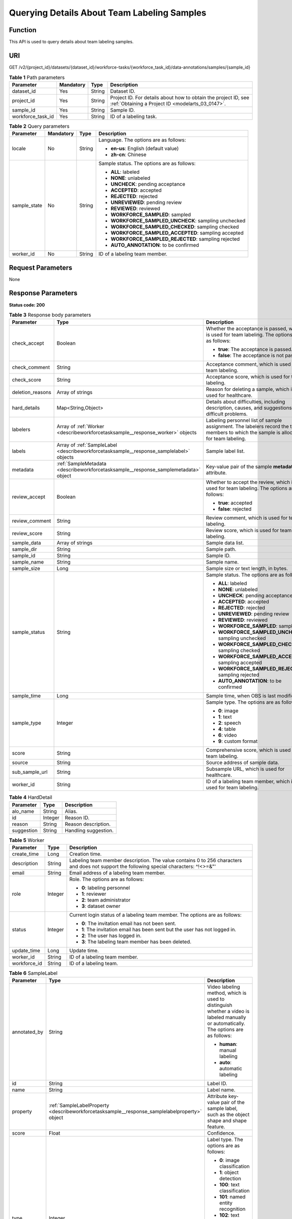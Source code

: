 .. _DescribeWorkforceTaskSample:

Querying Details About Team Labeling Samples
============================================

Function
--------

This API is used to query details about team labeling samples.

URI
---

GET /v2/{project_id}/datasets/{dataset_id}/workforce-tasks/{workforce_task_id}/data-annotations/samples/{sample_id}

.. table:: **Table 1** Path parameters

   +-------------------+-----------+--------+--------------------------------------------------------------------------------------------------------------------+
   | Parameter         | Mandatory | Type   | Description                                                                                                        |
   +===================+===========+========+====================================================================================================================+
   | dataset_id        | Yes       | String | Dataset ID.                                                                                                        |
   +-------------------+-----------+--------+--------------------------------------------------------------------------------------------------------------------+
   | project_id        | Yes       | String | Project ID. For details about how to obtain the project ID, see :ref:`Obtaining a Project ID <modelarts_03_0147>`. |
   +-------------------+-----------+--------+--------------------------------------------------------------------------------------------------------------------+
   | sample_id         | Yes       | String | Sample ID.                                                                                                         |
   +-------------------+-----------+--------+--------------------------------------------------------------------------------------------------------------------+
   | workforce_task_id | Yes       | String | ID of a labeling task.                                                                                             |
   +-------------------+-----------+--------+--------------------------------------------------------------------------------------------------------------------+

.. table:: **Table 2** Query parameters

   +-----------------+-----------------+-----------------+------------------------------------------------------+
   | Parameter       | Mandatory       | Type            | Description                                          |
   +=================+=================+=================+======================================================+
   | locale          | No              | String          | Language. The options are as follows:                |
   |                 |                 |                 |                                                      |
   |                 |                 |                 | -  **en-us**: English (default value)                |
   |                 |                 |                 |                                                      |
   |                 |                 |                 | -  **zh-cn**: Chinese                                |
   +-----------------+-----------------+-----------------+------------------------------------------------------+
   | sample_state    | No              | String          | Sample status. The options are as follows:           |
   |                 |                 |                 |                                                      |
   |                 |                 |                 | -  **ALL**: labeled                                  |
   |                 |                 |                 |                                                      |
   |                 |                 |                 | -  **NONE**: unlabeled                               |
   |                 |                 |                 |                                                      |
   |                 |                 |                 | -  **UNCHECK**: pending acceptance                   |
   |                 |                 |                 |                                                      |
   |                 |                 |                 | -  **ACCEPTED**: accepted                            |
   |                 |                 |                 |                                                      |
   |                 |                 |                 | -  **REJECTED**: rejected                            |
   |                 |                 |                 |                                                      |
   |                 |                 |                 | -  **UNREVIEWED**: pending review                    |
   |                 |                 |                 |                                                      |
   |                 |                 |                 | -  **REVIEWED**: reviewed                            |
   |                 |                 |                 |                                                      |
   |                 |                 |                 | -  **WORKFORCE_SAMPLED**: sampled                    |
   |                 |                 |                 |                                                      |
   |                 |                 |                 | -  **WORKFORCE_SAMPLED_UNCHECK**: sampling unchecked |
   |                 |                 |                 |                                                      |
   |                 |                 |                 | -  **WORKFORCE_SAMPLED_CHECKED**: sampling checked   |
   |                 |                 |                 |                                                      |
   |                 |                 |                 | -  **WORKFORCE_SAMPLED_ACCEPTED**: sampling accepted |
   |                 |                 |                 |                                                      |
   |                 |                 |                 | -  **WORKFORCE_SAMPLED_REJECTED**: sampling rejected |
   |                 |                 |                 |                                                      |
   |                 |                 |                 | -  **AUTO_ANNOTATION**: to be confirmed              |
   +-----------------+-----------------+-----------------+------------------------------------------------------+
   | worker_id       | No              | String          | ID of a labeling team member.                        |
   +-----------------+-----------------+-----------------+------------------------------------------------------+

Request Parameters
------------------

None

Response Parameters
-------------------

**Status code: 200**

.. table:: **Table 3** Response body parameters

   +-----------------------+-----------------------------------------------------------------------------------------+----------------------------------------------------------------------------------------------------------------------------------------+
   | Parameter             | Type                                                                                    | Description                                                                                                                            |
   +=======================+=========================================================================================+========================================================================================================================================+
   | check_accept          | Boolean                                                                                 | Whether the acceptance is passed, which is used for team labeling. The options are as follows:                                         |
   |                       |                                                                                         |                                                                                                                                        |
   |                       |                                                                                         | -  **true**: The acceptance is passed.                                                                                                 |
   |                       |                                                                                         |                                                                                                                                        |
   |                       |                                                                                         | -  **false**: The acceptance is not passed.                                                                                            |
   +-----------------------+-----------------------------------------------------------------------------------------+----------------------------------------------------------------------------------------------------------------------------------------+
   | check_comment         | String                                                                                  | Acceptance comment, which is used for team labeling.                                                                                   |
   +-----------------------+-----------------------------------------------------------------------------------------+----------------------------------------------------------------------------------------------------------------------------------------+
   | check_score           | String                                                                                  | Acceptance score, which is used for team labeling.                                                                                     |
   +-----------------------+-----------------------------------------------------------------------------------------+----------------------------------------------------------------------------------------------------------------------------------------+
   | deletion_reasons      | Array of strings                                                                        | Reason for deleting a sample, which is used for healthcare.                                                                            |
   +-----------------------+-----------------------------------------------------------------------------------------+----------------------------------------------------------------------------------------------------------------------------------------+
   | hard_details          | Map<String,Object>                                                                      | Details about difficulties, including description, causes, and suggestions of difficult problems.                                      |
   +-----------------------+-----------------------------------------------------------------------------------------+----------------------------------------------------------------------------------------------------------------------------------------+
   | labelers              | Array of :ref:`Worker <describeworkforcetasksample__response_worker>` objects           | Labeling personnel list of sample assignment. The labelers record the team members to which the sample is allocated for team labeling. |
   +-----------------------+-----------------------------------------------------------------------------------------+----------------------------------------------------------------------------------------------------------------------------------------+
   | labels                | Array of :ref:`SampleLabel <describeworkforcetasksample__response_samplelabel>` objects | Sample label list.                                                                                                                     |
   +-----------------------+-----------------------------------------------------------------------------------------+----------------------------------------------------------------------------------------------------------------------------------------+
   | metadata              | :ref:`SampleMetadata <describeworkforcetasksample__response_samplemetadata>` object     | Key-value pair of the sample **metadata** attribute.                                                                                   |
   +-----------------------+-----------------------------------------------------------------------------------------+----------------------------------------------------------------------------------------------------------------------------------------+
   | review_accept         | Boolean                                                                                 | Whether to accept the review, which is used for team labeling. The options are as follows:                                             |
   |                       |                                                                                         |                                                                                                                                        |
   |                       |                                                                                         | -  **true**: accepted                                                                                                                  |
   |                       |                                                                                         |                                                                                                                                        |
   |                       |                                                                                         | -  **false**: rejected                                                                                                                 |
   +-----------------------+-----------------------------------------------------------------------------------------+----------------------------------------------------------------------------------------------------------------------------------------+
   | review_comment        | String                                                                                  | Review comment, which is used for team labeling.                                                                                       |
   +-----------------------+-----------------------------------------------------------------------------------------+----------------------------------------------------------------------------------------------------------------------------------------+
   | review_score          | String                                                                                  | Review score, which is used for team labeling.                                                                                         |
   +-----------------------+-----------------------------------------------------------------------------------------+----------------------------------------------------------------------------------------------------------------------------------------+
   | sample_data           | Array of strings                                                                        | Sample data list.                                                                                                                      |
   +-----------------------+-----------------------------------------------------------------------------------------+----------------------------------------------------------------------------------------------------------------------------------------+
   | sample_dir            | String                                                                                  | Sample path.                                                                                                                           |
   +-----------------------+-----------------------------------------------------------------------------------------+----------------------------------------------------------------------------------------------------------------------------------------+
   | sample_id             | String                                                                                  | Sample ID.                                                                                                                             |
   +-----------------------+-----------------------------------------------------------------------------------------+----------------------------------------------------------------------------------------------------------------------------------------+
   | sample_name           | String                                                                                  | Sample name.                                                                                                                           |
   +-----------------------+-----------------------------------------------------------------------------------------+----------------------------------------------------------------------------------------------------------------------------------------+
   | sample_size           | Long                                                                                    | Sample size or text length, in bytes.                                                                                                  |
   +-----------------------+-----------------------------------------------------------------------------------------+----------------------------------------------------------------------------------------------------------------------------------------+
   | sample_status         | String                                                                                  | Sample status. The options are as follows:                                                                                             |
   |                       |                                                                                         |                                                                                                                                        |
   |                       |                                                                                         | -  **ALL**: labeled                                                                                                                    |
   |                       |                                                                                         |                                                                                                                                        |
   |                       |                                                                                         | -  **NONE**: unlabeled                                                                                                                 |
   |                       |                                                                                         |                                                                                                                                        |
   |                       |                                                                                         | -  **UNCHECK**: pending acceptance                                                                                                     |
   |                       |                                                                                         |                                                                                                                                        |
   |                       |                                                                                         | -  **ACCEPTED**: accepted                                                                                                              |
   |                       |                                                                                         |                                                                                                                                        |
   |                       |                                                                                         | -  **REJECTED**: rejected                                                                                                              |
   |                       |                                                                                         |                                                                                                                                        |
   |                       |                                                                                         | -  **UNREVIEWED**: pending review                                                                                                      |
   |                       |                                                                                         |                                                                                                                                        |
   |                       |                                                                                         | -  **REVIEWED**: reviewed                                                                                                              |
   |                       |                                                                                         |                                                                                                                                        |
   |                       |                                                                                         | -  **WORKFORCE_SAMPLED**: sampled                                                                                                      |
   |                       |                                                                                         |                                                                                                                                        |
   |                       |                                                                                         | -  **WORKFORCE_SAMPLED_UNCHECK**: sampling unchecked                                                                                   |
   |                       |                                                                                         |                                                                                                                                        |
   |                       |                                                                                         | -  **WORKFORCE_SAMPLED_CHECKED**: sampling checked                                                                                     |
   |                       |                                                                                         |                                                                                                                                        |
   |                       |                                                                                         | -  **WORKFORCE_SAMPLED_ACCEPTED**: sampling accepted                                                                                   |
   |                       |                                                                                         |                                                                                                                                        |
   |                       |                                                                                         | -  **WORKFORCE_SAMPLED_REJECTED**: sampling rejected                                                                                   |
   |                       |                                                                                         |                                                                                                                                        |
   |                       |                                                                                         | -  **AUTO_ANNOTATION**: to be confirmed                                                                                                |
   +-----------------------+-----------------------------------------------------------------------------------------+----------------------------------------------------------------------------------------------------------------------------------------+
   | sample_time           | Long                                                                                    | Sample time, when OBS is last modified.                                                                                                |
   +-----------------------+-----------------------------------------------------------------------------------------+----------------------------------------------------------------------------------------------------------------------------------------+
   | sample_type           | Integer                                                                                 | Sample type. The options are as follows:                                                                                               |
   |                       |                                                                                         |                                                                                                                                        |
   |                       |                                                                                         | -  **0**: image                                                                                                                        |
   |                       |                                                                                         |                                                                                                                                        |
   |                       |                                                                                         | -  **1**: text                                                                                                                         |
   |                       |                                                                                         |                                                                                                                                        |
   |                       |                                                                                         | -  **2**: speech                                                                                                                       |
   |                       |                                                                                         |                                                                                                                                        |
   |                       |                                                                                         | -  **4**: table                                                                                                                        |
   |                       |                                                                                         |                                                                                                                                        |
   |                       |                                                                                         | -  **6**: video                                                                                                                        |
   |                       |                                                                                         |                                                                                                                                        |
   |                       |                                                                                         | -  **9**: custom format                                                                                                                |
   +-----------------------+-----------------------------------------------------------------------------------------+----------------------------------------------------------------------------------------------------------------------------------------+
   | score                 | String                                                                                  | Comprehensive score, which is used for team labeling.                                                                                  |
   +-----------------------+-----------------------------------------------------------------------------------------+----------------------------------------------------------------------------------------------------------------------------------------+
   | source                | String                                                                                  | Source address of sample data.                                                                                                         |
   +-----------------------+-----------------------------------------------------------------------------------------+----------------------------------------------------------------------------------------------------------------------------------------+
   | sub_sample_url        | String                                                                                  | Subsample URL, which is used for healthcare.                                                                                           |
   +-----------------------+-----------------------------------------------------------------------------------------+----------------------------------------------------------------------------------------------------------------------------------------+
   | worker_id             | String                                                                                  | ID of a labeling team member, which is used for team labeling.                                                                         |
   +-----------------------+-----------------------------------------------------------------------------------------+----------------------------------------------------------------------------------------------------------------------------------------+

.. table:: **Table 4** HardDetail

   ========== ======= ====================
   Parameter  Type    Description
   ========== ======= ====================
   alo_name   String  Alias.
   id         Integer Reason ID.
   reason     String  Reason description.
   suggestion String  Handling suggestion.
   ========== ======= ====================

.. _describeworkforcetasksample__response_worker:

.. table:: **Table 5** Worker

   +-----------------------+-----------------------+------------------------------------------------------------------------------------------------------------------------------------------+
   | Parameter             | Type                  | Description                                                                                                                              |
   +=======================+=======================+==========================================================================================================================================+
   | create_time           | Long                  | Creation time.                                                                                                                           |
   +-----------------------+-----------------------+------------------------------------------------------------------------------------------------------------------------------------------+
   | description           | String                | Labeling team member description. The value contains 0 to 256 characters and does not support the following special characters: ^!<>=&"' |
   +-----------------------+-----------------------+------------------------------------------------------------------------------------------------------------------------------------------+
   | email                 | String                | Email address of a labeling team member.                                                                                                 |
   +-----------------------+-----------------------+------------------------------------------------------------------------------------------------------------------------------------------+
   | role                  | Integer               | Role. The options are as follows:                                                                                                        |
   |                       |                       |                                                                                                                                          |
   |                       |                       | -  **0**: labeling personnel                                                                                                             |
   |                       |                       |                                                                                                                                          |
   |                       |                       | -  **1**: reviewer                                                                                                                       |
   |                       |                       |                                                                                                                                          |
   |                       |                       | -  **2**: team administrator                                                                                                             |
   |                       |                       |                                                                                                                                          |
   |                       |                       | -  **3**: dataset owner                                                                                                                  |
   +-----------------------+-----------------------+------------------------------------------------------------------------------------------------------------------------------------------+
   | status                | Integer               | Current login status of a labeling team member. The options are as follows:                                                              |
   |                       |                       |                                                                                                                                          |
   |                       |                       | -  **0**: The invitation email has not been sent.                                                                                        |
   |                       |                       |                                                                                                                                          |
   |                       |                       | -  **1**: The invitation email has been sent but the user has not logged in.                                                             |
   |                       |                       |                                                                                                                                          |
   |                       |                       | -  **2**: The user has logged in.                                                                                                        |
   |                       |                       |                                                                                                                                          |
   |                       |                       | -  **3**: The labeling team member has been deleted.                                                                                     |
   +-----------------------+-----------------------+------------------------------------------------------------------------------------------------------------------------------------------+
   | update_time           | Long                  | Update time.                                                                                                                             |
   +-----------------------+-----------------------+------------------------------------------------------------------------------------------------------------------------------------------+
   | worker_id             | String                | ID of a labeling team member.                                                                                                            |
   +-----------------------+-----------------------+------------------------------------------------------------------------------------------------------------------------------------------+
   | workforce_id          | String                | ID of a labeling team.                                                                                                                   |
   +-----------------------+-----------------------+------------------------------------------------------------------------------------------------------------------------------------------+

.. _describeworkforcetasksample__response_samplelabel:

.. table:: **Table 6** SampleLabel

   +-----------------------+-----------------------------------------------------------------------------------------------+---------------------------------------------------------------------------------------------------------------------------------------+
   | Parameter             | Type                                                                                          | Description                                                                                                                           |
   +=======================+===============================================================================================+=======================================================================================================================================+
   | annotated_by          | String                                                                                        | Video labeling method, which is used to distinguish whether a video is labeled manually or automatically. The options are as follows: |
   |                       |                                                                                               |                                                                                                                                       |
   |                       |                                                                                               | -  **human**: manual labeling                                                                                                         |
   |                       |                                                                                               |                                                                                                                                       |
   |                       |                                                                                               | -  **auto**: automatic labeling                                                                                                       |
   +-----------------------+-----------------------------------------------------------------------------------------------+---------------------------------------------------------------------------------------------------------------------------------------+
   | id                    | String                                                                                        | Label ID.                                                                                                                             |
   +-----------------------+-----------------------------------------------------------------------------------------------+---------------------------------------------------------------------------------------------------------------------------------------+
   | name                  | String                                                                                        | Label name.                                                                                                                           |
   +-----------------------+-----------------------------------------------------------------------------------------------+---------------------------------------------------------------------------------------------------------------------------------------+
   | property              | :ref:`SampleLabelProperty <describeworkforcetasksample__response_samplelabelproperty>` object | Attribute key-value pair of the sample label, such as the object shape and shape feature.                                             |
   +-----------------------+-----------------------------------------------------------------------------------------------+---------------------------------------------------------------------------------------------------------------------------------------+
   | score                 | Float                                                                                         | Confidence.                                                                                                                           |
   +-----------------------+-----------------------------------------------------------------------------------------------+---------------------------------------------------------------------------------------------------------------------------------------+
   | type                  | Integer                                                                                       | Label type. The options are as follows:                                                                                               |
   |                       |                                                                                               |                                                                                                                                       |
   |                       |                                                                                               | -  **0**: image classification                                                                                                        |
   |                       |                                                                                               |                                                                                                                                       |
   |                       |                                                                                               | -  **1**: object detection                                                                                                            |
   |                       |                                                                                               |                                                                                                                                       |
   |                       |                                                                                               | -  **100**: text classification                                                                                                       |
   |                       |                                                                                               |                                                                                                                                       |
   |                       |                                                                                               | -  **101**: named entity recognition                                                                                                  |
   |                       |                                                                                               |                                                                                                                                       |
   |                       |                                                                                               | -  **102**: text triplet relationship                                                                                                 |
   |                       |                                                                                               |                                                                                                                                       |
   |                       |                                                                                               | -  **103**: text triplet entity                                                                                                       |
   |                       |                                                                                               |                                                                                                                                       |
   |                       |                                                                                               | -  **200**: speech classification                                                                                                     |
   |                       |                                                                                               |                                                                                                                                       |
   |                       |                                                                                               | -  **201**: speech content                                                                                                            |
   |                       |                                                                                               |                                                                                                                                       |
   |                       |                                                                                               | -  **202**: speech paragraph labeling                                                                                                 |
   |                       |                                                                                               |                                                                                                                                       |
   |                       |                                                                                               | -  **600**: video classification                                                                                                      |
   +-----------------------+-----------------------------------------------------------------------------------------------+---------------------------------------------------------------------------------------------------------------------------------------+

.. _describeworkforcetasksample__response_samplelabelproperty:

.. table:: **Table 7** SampleLabelProperty

   +-----------------------------+-----------------------+---------------------------------------------------------------------------------------------------------------------------------------------------------------------------------------------------------------------------------------------------------------------------------------------------------------------------------------------------------------------------------------------------------------------------+
   | Parameter                   | Type                  | Description                                                                                                                                                                                                                                                                                                                                                                                                               |
   +=============================+=======================+===========================================================================================================================================================================================================================================================================================================================================================================================================================+
   | @modelarts:content          | String                | Speech text content, which is a default attribute dedicated to the speech label (including the speech content and speech start and end points).                                                                                                                                                                                                                                                                           |
   +-----------------------------+-----------------------+---------------------------------------------------------------------------------------------------------------------------------------------------------------------------------------------------------------------------------------------------------------------------------------------------------------------------------------------------------------------------------------------------------------------------+
   | @modelarts:end_index        | Integer               | End position of the text, which is a default attribute dedicated to the named entity label. The end position does not include the character corresponding to the value of **end_index**. Examples are as follows.                                                                                                                                                                                                         |
   |                             |                       |                                                                                                                                                                                                                                                                                                                                                                                                                           |
   |                             |                       | -  If the text content is "Barack Hussein Obama II (born August 4, 1961) is an American attorney and politician.", the **start_index** and **end_index** values of "Barack Hussein Obama II" are **0** and **23**, respectively.                                                                                                                                                                                          |
   |                             |                       |                                                                                                                                                                                                                                                                                                                                                                                                                           |
   |                             |                       | -  If the text content is "By the end of 2018, the company has more than 100 employees.", the **start_index** and **end_index** values of "By the end of 2018" are **0** and **18**, respectively.                                                                                                                                                                                                                        |
   +-----------------------------+-----------------------+---------------------------------------------------------------------------------------------------------------------------------------------------------------------------------------------------------------------------------------------------------------------------------------------------------------------------------------------------------------------------------------------------------------------------+
   | @modelarts:end_time         | String                | Speech end time, which is a default attribute dedicated to the speech start/end point label, in the format of **hh:mm:ss.SSS**. (**hh** indicates hour; **mm** indicates minute; **ss** indicates second; and **SSS** indicates millisecond.)                                                                                                                                                                             |
   +-----------------------------+-----------------------+---------------------------------------------------------------------------------------------------------------------------------------------------------------------------------------------------------------------------------------------------------------------------------------------------------------------------------------------------------------------------------------------------------------------------+
   | @modelarts:feature          | Object                | Shape feature, which is a default attribute dedicated to the object detection label, with type of **List**. The upper left corner of an image is used as the coordinate origin **[0,0]**. Each coordinate point is represented by *[x, y]*. *x* indicates the horizontal coordinate, and *y* indicates the vertical coordinate (both *x* and *y* are greater than or equal to 0). The format of each shape is as follows: |
   |                             |                       |                                                                                                                                                                                                                                                                                                                                                                                                                           |
   |                             |                       | -  **bndbox**: consists of two points, for example, **[[0,10],[50,95]]**. The first point is located at the upper left corner of the rectangle and the second point is located at the lower right corner of the rectangle. That is, the X coordinate of the first point must be smaller than that of the second point, and the Y coordinate of the second point must be smaller than that of the first point.             |
   |                             |                       |                                                                                                                                                                                                                                                                                                                                                                                                                           |
   |                             |                       | -  **polygon**: consists of multiple points that are connected in sequence to form a polygon, for example, **[[0,100],[50,95],[10,60],[500,400]]**.                                                                                                                                                                                                                                                                       |
   |                             |                       |                                                                                                                                                                                                                                                                                                                                                                                                                           |
   |                             |                       | -  **circle**: consists of the center point and radius, for example, **[[100,100],[50]]**.                                                                                                                                                                                                                                                                                                                                |
   |                             |                       |                                                                                                                                                                                                                                                                                                                                                                                                                           |
   |                             |                       | -  **line**: consists of two points, for example, **[[0,100],[50,95]]**. The first point is the start point, and the second point is the end point.                                                                                                                                                                                                                                                                       |
   |                             |                       |                                                                                                                                                                                                                                                                                                                                                                                                                           |
   |                             |                       | -  **dashed**: consists of two points, for example, **[[0,100],[50,95]]**. The first point is the start point, and the second point is the end point.                                                                                                                                                                                                                                                                     |
   |                             |                       |                                                                                                                                                                                                                                                                                                                                                                                                                           |
   |                             |                       | -  **point**: consists of one point, for example, **[[0,100]]**.                                                                                                                                                                                                                                                                                                                                                          |
   |                             |                       |                                                                                                                                                                                                                                                                                                                                                                                                                           |
   |                             |                       | -  **polyline**: consists of multiple points, for example, **[[0,100],[50,95],[10,60],[500,400]]**.                                                                                                                                                                                                                                                                                                                       |
   +-----------------------------+-----------------------+---------------------------------------------------------------------------------------------------------------------------------------------------------------------------------------------------------------------------------------------------------------------------------------------------------------------------------------------------------------------------------------------------------------------------+
   | @modelarts:from             | String                | ID of the head entity in the triplet relationship label, which is a default attribute dedicated to the triplet relationship label.                                                                                                                                                                                                                                                                                        |
   +-----------------------------+-----------------------+---------------------------------------------------------------------------------------------------------------------------------------------------------------------------------------------------------------------------------------------------------------------------------------------------------------------------------------------------------------------------------------------------------------------------+
   | @modelarts:hard             | String                | Sample labeled as a hard sample or not, which is a default attribute. Options:                                                                                                                                                                                                                                                                                                                                            |
   |                             |                       |                                                                                                                                                                                                                                                                                                                                                                                                                           |
   |                             |                       | -  **0/false**: not a hard example                                                                                                                                                                                                                                                                                                                                                                                        |
   |                             |                       |                                                                                                                                                                                                                                                                                                                                                                                                                           |
   |                             |                       | -  **1/true**: hard example                                                                                                                                                                                                                                                                                                                                                                                               |
   +-----------------------------+-----------------------+---------------------------------------------------------------------------------------------------------------------------------------------------------------------------------------------------------------------------------------------------------------------------------------------------------------------------------------------------------------------------------------------------------------------------+
   | @modelarts:hard_coefficient | String                | Coefficient of difficulty of each label level, which is a default attribute. The value range is **[0,1]**.                                                                                                                                                                                                                                                                                                                |
   +-----------------------------+-----------------------+---------------------------------------------------------------------------------------------------------------------------------------------------------------------------------------------------------------------------------------------------------------------------------------------------------------------------------------------------------------------------------------------------------------------------+
   | @modelarts:hard_reasons     | String                | Reasons that the sample is a hard sample, which is a default attribute. Use a hyphen (-) to separate every two hard sample reason IDs, for example, **3-20-21-19**. The options are as follows:                                                                                                                                                                                                                           |
   |                             |                       |                                                                                                                                                                                                                                                                                                                                                                                                                           |
   |                             |                       | -  **0**: No target objects are identified.                                                                                                                                                                                                                                                                                                                                                                               |
   |                             |                       |                                                                                                                                                                                                                                                                                                                                                                                                                           |
   |                             |                       | -  **1**: The confidence is low.                                                                                                                                                                                                                                                                                                                                                                                          |
   |                             |                       |                                                                                                                                                                                                                                                                                                                                                                                                                           |
   |                             |                       | -  **2**: The clustering result based on the training dataset is inconsistent with the prediction result.                                                                                                                                                                                                                                                                                                                 |
   |                             |                       |                                                                                                                                                                                                                                                                                                                                                                                                                           |
   |                             |                       | -  **3**: The prediction result is greatly different from the data of the same type in the training dataset.                                                                                                                                                                                                                                                                                                              |
   |                             |                       |                                                                                                                                                                                                                                                                                                                                                                                                                           |
   |                             |                       | -  **4**: The prediction results of multiple consecutive similar images are inconsistent.                                                                                                                                                                                                                                                                                                                                 |
   |                             |                       |                                                                                                                                                                                                                                                                                                                                                                                                                           |
   |                             |                       | -  **5**: There is a large offset between the image resolution and the feature distribution of the training dataset.                                                                                                                                                                                                                                                                                                      |
   |                             |                       |                                                                                                                                                                                                                                                                                                                                                                                                                           |
   |                             |                       | -  **6**: There is a large offset between the aspect ratio of the image and the feature distribution of the training dataset.                                                                                                                                                                                                                                                                                             |
   |                             |                       |                                                                                                                                                                                                                                                                                                                                                                                                                           |
   |                             |                       | -  **7**: There is a large offset between the brightness of the image and the feature distribution of the training dataset.                                                                                                                                                                                                                                                                                               |
   |                             |                       |                                                                                                                                                                                                                                                                                                                                                                                                                           |
   |                             |                       | -  **8**: There is a large offset between the saturation of the image and the feature distribution of the training dataset.                                                                                                                                                                                                                                                                                               |
   |                             |                       |                                                                                                                                                                                                                                                                                                                                                                                                                           |
   |                             |                       | -  **9**: There is a large offset between the color richness of the image and the feature distribution of the training dataset.                                                                                                                                                                                                                                                                                           |
   |                             |                       |                                                                                                                                                                                                                                                                                                                                                                                                                           |
   |                             |                       | -  **10**: There is a large offset between the definition of the image and the feature distribution of the training dataset.                                                                                                                                                                                                                                                                                              |
   |                             |                       |                                                                                                                                                                                                                                                                                                                                                                                                                           |
   |                             |                       | -  **11**: There is a large offset between the number of frames of the image and the feature distribution of the training dataset.                                                                                                                                                                                                                                                                                        |
   |                             |                       |                                                                                                                                                                                                                                                                                                                                                                                                                           |
   |                             |                       | -  **12**: There is a large offset between the standard deviation of area of image frames and the feature distribution of the training dataset.                                                                                                                                                                                                                                                                           |
   |                             |                       |                                                                                                                                                                                                                                                                                                                                                                                                                           |
   |                             |                       | -  **13**: There is a large offset between the aspect ratio of image frames and the feature distribution of the training dataset.                                                                                                                                                                                                                                                                                         |
   |                             |                       |                                                                                                                                                                                                                                                                                                                                                                                                                           |
   |                             |                       | -  **14**: There is a large offset between the area portion of image frames and the feature distribution of the training dataset.                                                                                                                                                                                                                                                                                         |
   |                             |                       |                                                                                                                                                                                                                                                                                                                                                                                                                           |
   |                             |                       | -  **15**: There is a large offset between the edge of image frames and the feature distribution of the training dataset.                                                                                                                                                                                                                                                                                                 |
   |                             |                       |                                                                                                                                                                                                                                                                                                                                                                                                                           |
   |                             |                       | -  **16**: There is a large offset between the brightness of image frames and the feature distribution of the training dataset.                                                                                                                                                                                                                                                                                           |
   |                             |                       |                                                                                                                                                                                                                                                                                                                                                                                                                           |
   |                             |                       | -  **17**: There is a large offset between the definition of image frames and the feature distribution of the training dataset.                                                                                                                                                                                                                                                                                           |
   |                             |                       |                                                                                                                                                                                                                                                                                                                                                                                                                           |
   |                             |                       | -  **18**: There is a large offset between the stack of image frames and the feature distribution of the training dataset.                                                                                                                                                                                                                                                                                                |
   |                             |                       |                                                                                                                                                                                                                                                                                                                                                                                                                           |
   |                             |                       | -  **19**: The data enhancement result based on GaussianBlur is inconsistent with the prediction result of the original image.                                                                                                                                                                                                                                                                                            |
   |                             |                       |                                                                                                                                                                                                                                                                                                                                                                                                                           |
   |                             |                       | -  **20**: The data enhancement result based on fliplr is inconsistent with the prediction result of the original image.                                                                                                                                                                                                                                                                                                  |
   |                             |                       |                                                                                                                                                                                                                                                                                                                                                                                                                           |
   |                             |                       | -  **21**: The data enhancement result based on Crop is inconsistent with the prediction result of the original image.                                                                                                                                                                                                                                                                                                    |
   |                             |                       |                                                                                                                                                                                                                                                                                                                                                                                                                           |
   |                             |                       | -  **22**: The data enhancement result based on flipud is inconsistent with the prediction result of the original image.                                                                                                                                                                                                                                                                                                  |
   |                             |                       |                                                                                                                                                                                                                                                                                                                                                                                                                           |
   |                             |                       | -  **23**: The data enhancement result based on scale is inconsistent with the prediction result of the original image.                                                                                                                                                                                                                                                                                                   |
   |                             |                       |                                                                                                                                                                                                                                                                                                                                                                                                                           |
   |                             |                       | -  **24**: The data enhancement result based on translate is inconsistent with the prediction result of the original image.                                                                                                                                                                                                                                                                                               |
   |                             |                       |                                                                                                                                                                                                                                                                                                                                                                                                                           |
   |                             |                       | -  **25**: The data enhancement result based on shear is inconsistent with the prediction result of the original image.                                                                                                                                                                                                                                                                                                   |
   |                             |                       |                                                                                                                                                                                                                                                                                                                                                                                                                           |
   |                             |                       | -  **26**: The data enhancement result based on superpixels is inconsistent with the prediction result of the original image.                                                                                                                                                                                                                                                                                             |
   |                             |                       |                                                                                                                                                                                                                                                                                                                                                                                                                           |
   |                             |                       | -  **27**: The data enhancement result based on sharpen is inconsistent with the prediction result of the original image.                                                                                                                                                                                                                                                                                                 |
   |                             |                       |                                                                                                                                                                                                                                                                                                                                                                                                                           |
   |                             |                       | -  **28**: The data enhancement result based on add is inconsistent with the prediction result of the original image.                                                                                                                                                                                                                                                                                                     |
   |                             |                       |                                                                                                                                                                                                                                                                                                                                                                                                                           |
   |                             |                       | -  **29**: The data enhancement result based on invert is inconsistent with the prediction result of the original image.                                                                                                                                                                                                                                                                                                  |
   |                             |                       |                                                                                                                                                                                                                                                                                                                                                                                                                           |
   |                             |                       | -  **30**: The data is predicted to be abnormal.                                                                                                                                                                                                                                                                                                                                                                          |
   +-----------------------------+-----------------------+---------------------------------------------------------------------------------------------------------------------------------------------------------------------------------------------------------------------------------------------------------------------------------------------------------------------------------------------------------------------------------------------------------------------------+
   | @modelarts:shape            | String                | Object shape, which is a default attribute dedicated to the object detection label and is left empty by default. The options are as follows:                                                                                                                                                                                                                                                                              |
   |                             |                       |                                                                                                                                                                                                                                                                                                                                                                                                                           |
   |                             |                       | -  **bndbox**: rectangle                                                                                                                                                                                                                                                                                                                                                                                                  |
   |                             |                       |                                                                                                                                                                                                                                                                                                                                                                                                                           |
   |                             |                       | -  **polygon**: polygon                                                                                                                                                                                                                                                                                                                                                                                                   |
   |                             |                       |                                                                                                                                                                                                                                                                                                                                                                                                                           |
   |                             |                       | -  **circle**: circle                                                                                                                                                                                                                                                                                                                                                                                                     |
   |                             |                       |                                                                                                                                                                                                                                                                                                                                                                                                                           |
   |                             |                       | -  **line**: straight line                                                                                                                                                                                                                                                                                                                                                                                                |
   |                             |                       |                                                                                                                                                                                                                                                                                                                                                                                                                           |
   |                             |                       | -  **dashed**: dotted line                                                                                                                                                                                                                                                                                                                                                                                                |
   |                             |                       |                                                                                                                                                                                                                                                                                                                                                                                                                           |
   |                             |                       | -  **point**: point                                                                                                                                                                                                                                                                                                                                                                                                       |
   |                             |                       |                                                                                                                                                                                                                                                                                                                                                                                                                           |
   |                             |                       | -  **polyline**: polyline                                                                                                                                                                                                                                                                                                                                                                                                 |
   +-----------------------------+-----------------------+---------------------------------------------------------------------------------------------------------------------------------------------------------------------------------------------------------------------------------------------------------------------------------------------------------------------------------------------------------------------------------------------------------------------------+
   | @modelarts:source           | String                | Speech source, which is a default attribute dedicated to the speech start/end point label and can be set to a speaker or narrator.                                                                                                                                                                                                                                                                                        |
   +-----------------------------+-----------------------+---------------------------------------------------------------------------------------------------------------------------------------------------------------------------------------------------------------------------------------------------------------------------------------------------------------------------------------------------------------------------------------------------------------------------+
   | @modelarts:start_index      | Integer               | Start position of the text, which is a default attribute dedicated to the named entity label. The start value begins from 0, including the character corresponding to the value of **start_index**.                                                                                                                                                                                                                       |
   +-----------------------------+-----------------------+---------------------------------------------------------------------------------------------------------------------------------------------------------------------------------------------------------------------------------------------------------------------------------------------------------------------------------------------------------------------------------------------------------------------------+
   | @modelarts:start_time       | String                | Speech start time, which is a default attribute dedicated to the speech start/end point label, in the format of **hh:mm:ss.SSS**. (**hh** indicates hour; **mm** indicates minute; **ss** indicates second; and **SSS** indicates millisecond.)                                                                                                                                                                           |
   +-----------------------------+-----------------------+---------------------------------------------------------------------------------------------------------------------------------------------------------------------------------------------------------------------------------------------------------------------------------------------------------------------------------------------------------------------------------------------------------------------------+
   | @modelarts:to               | String                | ID of the tail entity in the triplet relationship label, which is a default attribute dedicated to the triplet relationship label.                                                                                                                                                                                                                                                                                        |
   +-----------------------------+-----------------------+---------------------------------------------------------------------------------------------------------------------------------------------------------------------------------------------------------------------------------------------------------------------------------------------------------------------------------------------------------------------------------------------------------------------------+

.. _describeworkforcetasksample__response_samplemetadata:

.. table:: **Table 8** SampleMetadata

   +-----------------------------+-----------------------+----------------------------------------------------------------------------------------------------------------------------------------------------------------------------------------------------------------------------------------------------------------------------------------------------------------------------------------------------------------------------------------------------------------------------------------------------------------------------------------------------+
   | Parameter                   | Type                  | Description                                                                                                                                                                                                                                                                                                                                                                                                                                                                                        |
   +=============================+=======================+====================================================================================================================================================================================================================================================================================================================================================================================================================================================================================================+
   | @modelarts:hard             | Double                | Whether the sample is labeled as a hard sample, which is a default attribute. The options are as follows:                                                                                                                                                                                                                                                                                                                                                                                          |
   |                             |                       |                                                                                                                                                                                                                                                                                                                                                                                                                                                                                                    |
   |                             |                       | -  **0**: non-hard sample                                                                                                                                                                                                                                                                                                                                                                                                                                                                          |
   |                             |                       |                                                                                                                                                                                                                                                                                                                                                                                                                                                                                                    |
   |                             |                       | -  **1**: hard sample                                                                                                                                                                                                                                                                                                                                                                                                                                                                              |
   +-----------------------------+-----------------------+----------------------------------------------------------------------------------------------------------------------------------------------------------------------------------------------------------------------------------------------------------------------------------------------------------------------------------------------------------------------------------------------------------------------------------------------------------------------------------------------------+
   | @modelarts:hard_coefficient | Double                | Coefficient of difficulty of each sample level, which is a default attribute. The value range is **[0,1]**.                                                                                                                                                                                                                                                                                                                                                                                        |
   +-----------------------------+-----------------------+----------------------------------------------------------------------------------------------------------------------------------------------------------------------------------------------------------------------------------------------------------------------------------------------------------------------------------------------------------------------------------------------------------------------------------------------------------------------------------------------------+
   | @modelarts:hard_reasons     | Array of integers     | ID of a hard sample reason, which is a default attribute. The options are as follows:                                                                                                                                                                                                                                                                                                                                                                                                              |
   |                             |                       |                                                                                                                                                                                                                                                                                                                                                                                                                                                                                                    |
   |                             |                       | -  **0**: No target objects are identified.                                                                                                                                                                                                                                                                                                                                                                                                                                                        |
   |                             |                       |                                                                                                                                                                                                                                                                                                                                                                                                                                                                                                    |
   |                             |                       | -  **1**: The confidence is low.                                                                                                                                                                                                                                                                                                                                                                                                                                                                   |
   |                             |                       |                                                                                                                                                                                                                                                                                                                                                                                                                                                                                                    |
   |                             |                       | -  **2**: The clustering result based on the training dataset is inconsistent with the prediction result.                                                                                                                                                                                                                                                                                                                                                                                          |
   |                             |                       |                                                                                                                                                                                                                                                                                                                                                                                                                                                                                                    |
   |                             |                       | -  **3**: The prediction result is greatly different from the data of the same type in the training dataset.                                                                                                                                                                                                                                                                                                                                                                                       |
   |                             |                       |                                                                                                                                                                                                                                                                                                                                                                                                                                                                                                    |
   |                             |                       | -  **4**: The prediction results of multiple consecutive similar images are inconsistent.                                                                                                                                                                                                                                                                                                                                                                                                          |
   |                             |                       |                                                                                                                                                                                                                                                                                                                                                                                                                                                                                                    |
   |                             |                       | -  **5**: There is a large offset between the image resolution and the feature distribution of the training dataset.                                                                                                                                                                                                                                                                                                                                                                               |
   |                             |                       |                                                                                                                                                                                                                                                                                                                                                                                                                                                                                                    |
   |                             |                       | -  **6**: There is a large offset between the aspect ratio of the image and the feature distribution of the training dataset.                                                                                                                                                                                                                                                                                                                                                                      |
   |                             |                       |                                                                                                                                                                                                                                                                                                                                                                                                                                                                                                    |
   |                             |                       | -  **7**: There is a large offset between the brightness of the image and the feature distribution of the training dataset.                                                                                                                                                                                                                                                                                                                                                                        |
   |                             |                       |                                                                                                                                                                                                                                                                                                                                                                                                                                                                                                    |
   |                             |                       | -  **8**: There is a large offset between the saturation of the image and the feature distribution of the training dataset.                                                                                                                                                                                                                                                                                                                                                                        |
   |                             |                       |                                                                                                                                                                                                                                                                                                                                                                                                                                                                                                    |
   |                             |                       | -  **9**: There is a large offset between the color richness of the image and the feature distribution of the training dataset.                                                                                                                                                                                                                                                                                                                                                                    |
   |                             |                       |                                                                                                                                                                                                                                                                                                                                                                                                                                                                                                    |
   |                             |                       | -  **10**: There is a large offset between the definition of the image and the feature distribution of the training dataset.                                                                                                                                                                                                                                                                                                                                                                       |
   |                             |                       |                                                                                                                                                                                                                                                                                                                                                                                                                                                                                                    |
   |                             |                       | -  **11**: There is a large offset between the number of frames of the image and the feature distribution of the training dataset.                                                                                                                                                                                                                                                                                                                                                                 |
   |                             |                       |                                                                                                                                                                                                                                                                                                                                                                                                                                                                                                    |
   |                             |                       | -  **12**: There is a large offset between the standard deviation of area of image frames and the feature distribution of the training dataset.                                                                                                                                                                                                                                                                                                                                                    |
   |                             |                       |                                                                                                                                                                                                                                                                                                                                                                                                                                                                                                    |
   |                             |                       | -  **13**: There is a large offset between the aspect ratio of image frames and the feature distribution of the training dataset.                                                                                                                                                                                                                                                                                                                                                                  |
   |                             |                       |                                                                                                                                                                                                                                                                                                                                                                                                                                                                                                    |
   |                             |                       | -  **14**: There is a large offset between the area portion of image frames and the feature distribution of the training dataset.                                                                                                                                                                                                                                                                                                                                                                  |
   |                             |                       |                                                                                                                                                                                                                                                                                                                                                                                                                                                                                                    |
   |                             |                       | -  **15**: There is a large offset between the edge of image frames and the feature distribution of the training dataset.                                                                                                                                                                                                                                                                                                                                                                          |
   |                             |                       |                                                                                                                                                                                                                                                                                                                                                                                                                                                                                                    |
   |                             |                       | -  **16**: There is a large offset between the brightness of image frames and the feature distribution of the training dataset.                                                                                                                                                                                                                                                                                                                                                                    |
   |                             |                       |                                                                                                                                                                                                                                                                                                                                                                                                                                                                                                    |
   |                             |                       | -  **17**: There is a large offset between the definition of image frames and the feature distribution of the training dataset.                                                                                                                                                                                                                                                                                                                                                                    |
   |                             |                       |                                                                                                                                                                                                                                                                                                                                                                                                                                                                                                    |
   |                             |                       | -  **18**: There is a large offset between the stack of image frames and the feature distribution of the training dataset.                                                                                                                                                                                                                                                                                                                                                                         |
   |                             |                       |                                                                                                                                                                                                                                                                                                                                                                                                                                                                                                    |
   |                             |                       | -  **19**: The data enhancement result based on GaussianBlur is inconsistent with the prediction result of the original image.                                                                                                                                                                                                                                                                                                                                                                     |
   |                             |                       |                                                                                                                                                                                                                                                                                                                                                                                                                                                                                                    |
   |                             |                       | -  **20**: The data enhancement result based on fliplr is inconsistent with the prediction result of the original image.                                                                                                                                                                                                                                                                                                                                                                           |
   |                             |                       |                                                                                                                                                                                                                                                                                                                                                                                                                                                                                                    |
   |                             |                       | -  **21**: The data enhancement result based on Crop is inconsistent with the prediction result of the original image.                                                                                                                                                                                                                                                                                                                                                                             |
   |                             |                       |                                                                                                                                                                                                                                                                                                                                                                                                                                                                                                    |
   |                             |                       | -  **22**: The data enhancement result based on flipud is inconsistent with the prediction result of the original image.                                                                                                                                                                                                                                                                                                                                                                           |
   |                             |                       |                                                                                                                                                                                                                                                                                                                                                                                                                                                                                                    |
   |                             |                       | -  **23**: The data enhancement result based on scale is inconsistent with the prediction result of the original image.                                                                                                                                                                                                                                                                                                                                                                            |
   |                             |                       |                                                                                                                                                                                                                                                                                                                                                                                                                                                                                                    |
   |                             |                       | -  **24**: The data enhancement result based on translate is inconsistent with the prediction result of the original image.                                                                                                                                                                                                                                                                                                                                                                        |
   |                             |                       |                                                                                                                                                                                                                                                                                                                                                                                                                                                                                                    |
   |                             |                       | -  **25**: The data enhancement result based on shear is inconsistent with the prediction result of the original image.                                                                                                                                                                                                                                                                                                                                                                            |
   |                             |                       |                                                                                                                                                                                                                                                                                                                                                                                                                                                                                                    |
   |                             |                       | -  **26**: The data enhancement result based on superpixels is inconsistent with the prediction result of the original image.                                                                                                                                                                                                                                                                                                                                                                      |
   |                             |                       |                                                                                                                                                                                                                                                                                                                                                                                                                                                                                                    |
   |                             |                       | -  **27**: The data enhancement result based on sharpen is inconsistent with the prediction result of the original image.                                                                                                                                                                                                                                                                                                                                                                          |
   |                             |                       |                                                                                                                                                                                                                                                                                                                                                                                                                                                                                                    |
   |                             |                       | -  **28**: The data enhancement result based on add is inconsistent with the prediction result of the original image.                                                                                                                                                                                                                                                                                                                                                                              |
   |                             |                       |                                                                                                                                                                                                                                                                                                                                                                                                                                                                                                    |
   |                             |                       | -  **29**: The data enhancement result based on invert is inconsistent with the prediction result of the original image.                                                                                                                                                                                                                                                                                                                                                                           |
   |                             |                       |                                                                                                                                                                                                                                                                                                                                                                                                                                                                                                    |
   |                             |                       | -  **30**: The data is predicted to be abnormal.                                                                                                                                                                                                                                                                                                                                                                                                                                                   |
   +-----------------------------+-----------------------+----------------------------------------------------------------------------------------------------------------------------------------------------------------------------------------------------------------------------------------------------------------------------------------------------------------------------------------------------------------------------------------------------------------------------------------------------------------------------------------------------+
   | @modelarts:size             | Array of objects      | Image size (width, height, and depth of the image), which is a default attribute, with type of **List**. In the list, the first number indicates the width (pixels), the second number indicates the height (pixels), and the third number indicates the depth (the depth can be left blank and the default value is **3**). For example, **[100,200,3]** and **[100,200]** are both valid. Note: This parameter is mandatory only when the sample label list contains the object detection label. |
   +-----------------------------+-----------------------+----------------------------------------------------------------------------------------------------------------------------------------------------------------------------------------------------------------------------------------------------------------------------------------------------------------------------------------------------------------------------------------------------------------------------------------------------------------------------------------------------+

Example Requests
----------------

Querying Details About Team Labeling Samples

.. code-block::

   GET https://{endpoint}/v2/{project_id}/datasets/{dataset_id}/workforce-tasks/{workforce_task_id}/data-annotations/samples/{sample_id}

Example Responses
-----------------

**Status code: 200**

OK

.. code-block::

   {
     "sample_id" : "26c6dd793d80d3274eb89349ec76d678",
     "sample_type" : 0,
     "labels" : [ ],
     "source" : "https://test-obs.obs.xxx.com:443/detect/data/dataset-car-and-person/IMG_kitti_0000_000016.png?AccessKeyId=4D34AYDTK93HUY79NSD7&Expires=1606300437&x-obs-security-token=gQpjbi1ub3J0aC03jELficNKUP87aSTIhvsHQAvImcyVbXlYTrU2XJIc28F7kiXanJ3TyJV39iXl0yi5mzQ...",
     "metadata" : {
       "@modelarts:import_origin" : 0,
       "@modelarts:size" : [ 1242, 375, 3 ]
     },
     "sample_time" : 1598263639997,
     "sample_status" : "UN_ANNOTATION",
     "worker_id" : "8c15ad080d3eabad14037b4eb00d6a6f",
     "labelers" : [ {
       "email" : "xxx@xxx.com",
       "worker_id" : "afdda13895bc66322ffbf36ae833bcf0",
       "role" : 0
     } ]
   }

Status Codes
------------

=========== ============
Status Code Description
=========== ============
200         OK
401         Unauthorized
403         Forbidden
404         Not Found
=========== ============

Error Codes
-----------

See :ref:`Error Codes <modelarts_03_0095>`.
